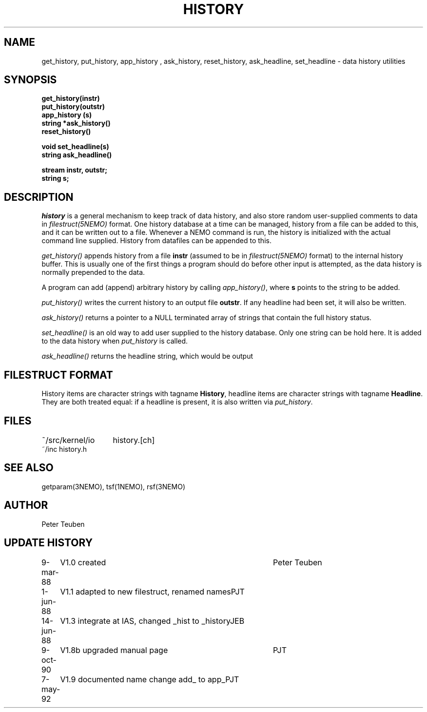 .TH HISTORY 3NEMO "7 May 1992"
.SH NAME
get_history, put_history, app_history , ask_history, reset_history, ask_headline, set_headline \- data history utilities 
.SH SYNOPSIS
.nf
.B get_history(instr)
.B put_history(outstr)
.B app_history (s)
.B string *ask_history()
.B reset_history()
.PP
.B void set_headline(s)
.B string ask_headline()
.PP
.B stream instr, outstr;
.B string s;
.fi
.SH DESCRIPTION
\fIhistory\fP is a general mechanism to keep track of data history,
and also store random user-supplied comments to data in
\fIfilestruct(5NEMO)\fP format. One history database at a time
can be managed, history from a file can be added to this, and
it can be written out to a file. Whenever a NEMO command is run,
the history is initialized with the actual command line supplied. 
History from datafiles can be appended to this.
.PP
\fIget_history()\fP appends history from a file
\fBinstr\fP (assumed to be in \fIfilestruct(5NEMO)\fP format) to 
the internal history buffer. This is usually
one of the first things a program should do before other input is
attempted, as the data history is normally prepended to the data. 
.PP
A program can add (append) arbitrary history by calling
\fIapp_history()\fP, where \fBs\fP points to the string to be added.
.PP
\fIput_history()\fP writes the current history to an output file 
\fBoutstr\fP.
If any headline had been set, it will also be written.
.PP
\fIask_history()\fP returns a pointer to a NULL terminated array of
strings that contain the full history status.
.PP
\fIset_headline()\fP is an old way to add user supplied to the history
database. Only one string can be hold here. It is added to the data history
when \fIput_history\fP is called.
.PP
\fIask_headline()\fP returns the headline string, which would be output
.SH FILESTRUCT FORMAT
History items are character strings with tagname \fBHistory\fP, 
headline items are character strings with tagname \fBHeadline\fP.
They are both treated equal: if a headline is present, it is also
written via \fIput_history\fP.
.SH FILES
.nf
.ta +2.0i
~/src/kernel/io   	history.[ch]
~/inc                	history.h
.fi
.SH SEE ALSO
getparam(3NEMO), tsf(1NEMO), rsf(3NEMO)
.SH AUTHOR
Peter Teuben
.SH UPDATE HISTORY
.nf
.ta +1.0i +4.0i
9-mar-88	V1.0 created		Peter Teuben
1-jun-88	V1.1 adapted to new filestruct, renamed names	PJT
14-jun-88	V1.3 integrate at IAS, changed _hist to _history	JEB
9-oct-90	V1.8b upgraded manual page	PJT
7-may-92	V1.9 documented name change add_ to app_	PJT
.fi
